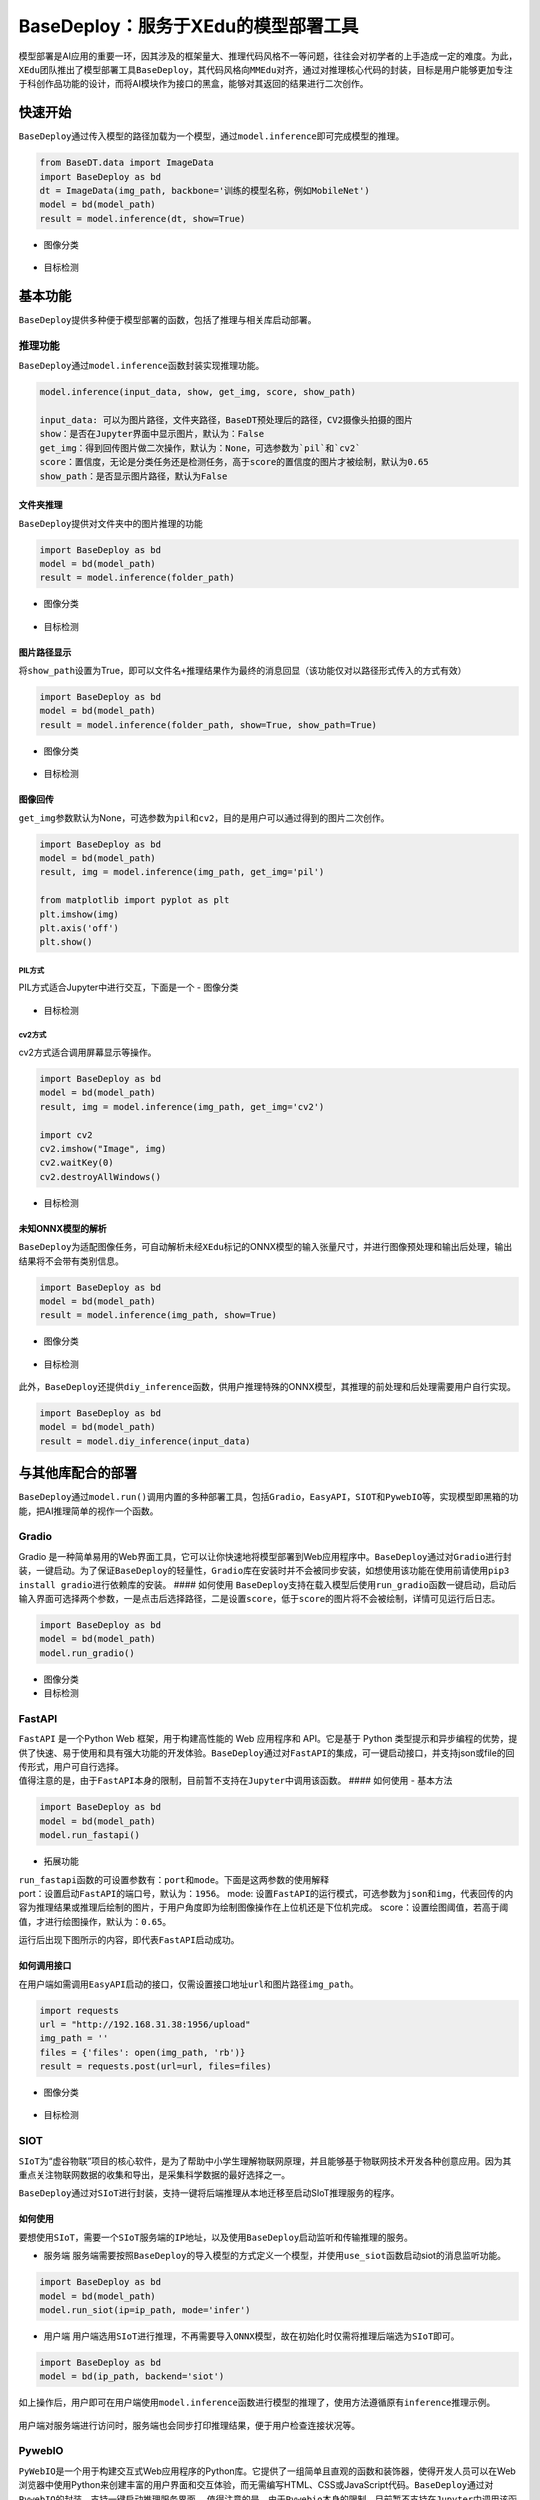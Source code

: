 BaseDeploy：服务于XEdu的模型部署工具
====================================

模型部署是AI应用的重要一环，因其涉及的框架量大、推理代码风格不一等问题，往往会对初学者的上手造成一定的难度。为此，\ ``XEdu``\ 团队推出了模型部署工具\ ``BaseDeploy``\ ，其代码风格向\ ``MMEdu``\ 对齐，通过对推理核心代码的封装，目标是用户能够更加专注于科创作品功能的设计，而将AI模块作为接口的黑盒，能够对其返回的结果进行二次创作。

快速开始
--------

``BaseDeploy``\ 通过传入模型的路径加载为一个模型，通过\ ``model.inference``\ 即可完成模型的推理。

.. code:: python

   from BaseDT.data import ImageData
   import BaseDeploy as bd
   dt = ImageData(img_path, backbone='训练的模型名称，例如MobileNet')
   model = bd(model_path)
   result = model.inference(dt, show=True)

-  图像分类

.. figure:: ../images/basedeploy/基本功能推理_图像分类.png


-  目标检测

.. figure:: ../images/basedeploy/基本功能推理_目标检测.png


基本功能
--------

``BaseDeploy``\ 提供多种便于模型部署的函数，包括了推理与相关库启动部署。

推理功能
~~~~~~~~

| ``BaseDeploy``\ 通过\ ``model.inference``\ 函数封装实现推理功能。

.. code:: python

   model.inference(input_data, show, get_img, score, show_path)

   input_data: 可以为图片路径，文件夹路径，BaseDT预处理后的路径，CV2摄像头拍摄的图片
   show：是否在Jupyter界面中显示图片，默认为：False
   get_img：得到回传图片做二次操作，默认为：None，可选参数为`pil`和`cv2`
   score：置信度，无论是分类任务还是检测任务，高于score的置信度的图片才被绘制，默认为0.65
   show_path：是否显示图片路径，默认为False

文件夹推理
^^^^^^^^^^

``BaseDeploy``\ 提供对文件夹中的图片推理的功能

.. code:: python

   import BaseDeploy as bd
   model = bd(model_path)
   result = model.inference(folder_path)

-  图像分类

.. figure:: ../images/basedeploy/文件夹推理_分类.JPG


-  目标检测

.. figure:: ../images/basedeploy/文件夹推理_检测.JPG


图片路径显示
^^^^^^^^^^^^

将\ ``show_path``\ 设置为True，即可以\ ``文件名+推理结果``\ 作为最终的消息回显（该功能仅对以路径形式传入的方式有效）

.. code:: python

   import BaseDeploy as bd
   model = bd(model_path)
   result = model.inference(folder_path, show=True, show_path=True)

-  图像分类

.. figure:: ../images/basedeploy/路径显示_分类.JPG


-  目标检测

.. figure:: ../images/basedeploy/路径显示_检测.JPG


图像回传
^^^^^^^^

``get_img``\ 参数默认为None，可选参数为\ ``pil``\ 和\ ``cv2``\ ，目的是用户可以通过得到的图片二次创作。

.. code:: python

   import BaseDeploy as bd
   model = bd(model_path)
   result, img = model.inference(img_path, get_img='pil')

   from matplotlib import pyplot as plt
   plt.imshow(img)
   plt.axis('off')
   plt.show()

PIL方式
'''''''

PIL方式适合Jupyter中进行交互，下面是一个 - 图像分类

.. figure:: ../images/basedeploy/图像回传_分类_pil.JPG


-  目标检测

.. figure:: ../images/basedeploy/图像回传_检测_pil.JPG


cv2方式
'''''''

cv2方式适合调用屏幕显示等操作。

.. code:: python

   import BaseDeploy as bd
   model = bd(model_path)
   result, img = model.inference(img_path, get_img='cv2')

   import cv2
   cv2.imshow("Image", img)
   cv2.waitKey(0)
   cv2.destroyAllWindows()

.. figure:: ../images/basedeploy/图像回传_分类_cv2.JPG


-  目标检测

.. figure:: ../images/basedeploy/图像回传_检测_cv2.JPG


未知ONNX模型的解析
^^^^^^^^^^^^^^^^^^

``BaseDeploy``\ 为适配图像任务，可自动解析未经\ ``XEdu``\ 标记的ONNX模型的输入张量尺寸，并进行图像预处理和输出后处理，输出结果将不会带有类别信息。

.. code:: python

   import BaseDeploy as bd
   model = bd(model_path)
   result = model.inference(img_path, show=True)

-  图像分类

.. figure:: ../images/basedeploy/无信息ONNX推理_分类.JPG


-  目标检测

.. figure:: ../images/basedeploy/无信息ONNX推理_检测.JPG


此外，\ ``BaseDeploy``\ 还提供\ ``diy_inference``\ 函数，供用户推理特殊的ONNX模型，其推理的前处理和后处理需要用户自行实现。

.. code:: python

   import BaseDeploy as bd
   model = bd(model_path)
   result = model.diy_inference(input_data)

.. figure:: ../images/basedeploy/diy_infer.JPG


与其他库配合的部署
------------------

``BaseDeploy``\ 通过\ ``model.run()``\ 调用内置的多种部署工具，包括\ ``Gradio``\ ，\ ``EasyAPI``\ ，\ ``SIOT``\ 和\ ``PywebIO``\ 等，实现模型即黑箱的功能，把AI推理简单的视作一个函数。

Gradio
~~~~~~

Gradio
是一种简单易用的Web界面工具，它可以让你快速地将模型部署到Web应用程序中。\ ``BaseDeploy``\ 通过对\ ``Gradio``\ 进行封装，一键启动。为了保证\ ``BaseDeploy``\ 的轻量性，\ ``Gradio``\ 库在安装时并不会被同步安装，如想使用该功能在使用前请使用\ ``pip3 install gradio``\ 进行依赖库的安装。
#### 如何使用
``BaseDeploy``\ 支持在载入模型后使用\ ``run_gradio``\ 函数一键启动，启动后输入界面可选择两个参数，一是点击后选择路径，二是设置\ ``score``\ ，低于\ ``score``\ 的图片将不会被绘制，详情可见运行后日志。

.. code:: python

   import BaseDeploy as bd
   model = bd(model_path)
   model.run_gradio()

-  图像分类 |image|

-  目标检测 |image|

FastAPI
~~~~~~~

| ``FastAPI`` 是一个Python Web 框架，用于构建高性能的 Web 应用程序和
  API。它是基于 Python
  类型提示和异步编程的优势，提供了快速、易于使用和具有强大功能的开发体验。\ ``BaseDeploy``\ 通过对\ ``FastAPI``\ 的集成，可一键启动接口，并支持json或file的回传形式，用户可自行选择。
| 值得注意的是，由于\ ``FastAPI``\ 本身的限制，目前暂不支持在\ ``Jupyter``\ 中调用该函数。
  #### 如何使用 - 基本方法

.. code:: python

   import BaseDeploy as bd
   model = bd(model_path)
   model.run_fastapi()

-  拓展功能

| ``run_fastapi``\ 函数的可设置参数有：\ ``port``\ 和\ ``mode``\ 。下面是这两参数的使用解释
| port：设置启动\ ``FastAPI``\ 的端口号，默认为：\ ``1956``\ 。 mode:
  设置\ ``FastAPI``\ 的运行模式，可选参数为\ ``json``\ 和\ ``img``\ ，代表回传的内容为推理结果或推理后绘制的图片，于用户角度即为绘制图像操作在上位机还是下位机完成。
  score：设置绘图阈值，若高于阈值，才进行绘图操作，默认为：\ ``0.65``\ 。

运行后出现下图所示的内容，即代表\ ``FastAPI``\ 启动成功。 |image|

如何调用接口
^^^^^^^^^^^^

在用户端如需调用\ ``EasyAPI``\ 启动的接口，仅需设置接口地址\ ``url``\ 和图片路径\ ``img_path``\ 。

.. code:: python

   import requests
   url = "http://192.168.31.38:1956/upload"
   img_path = ''
   files = {'files': open(img_path, 'rb')}
   result = requests.post(url=url, files=files)

-  图像分类

.. figure:: ../images/basedeploy/EasyAPI_分类.JPG


-  目标检测

.. figure:: ../images/basedeploy/EasyAPI_检测.JPG


SIOT
~~~~

``SIoT``\ 为“虚谷物联”项目的核心软件，是为了帮助中小学生理解物联网原理，并且能够基于物联网技术开发各种创意应用。因为其重点关注物联网数据的收集和导出，是采集科学数据的最好选择之一。

``BaseDeploy``\ 通过对\ ``SIoT``\ 进行封装，支持一键将后端推理从本地迁移至启动SIoT推理服务的程序。

如何使用
^^^^^^^^

要想使用\ ``SIoT``\ ，需要一个\ ``SIoT服务端``\ 的\ ``IP地址``\ ，以及使用\ ``BaseDeploy``\ 启动监听和传输推理的服务。

-  服务端
   服务端需要按照\ ``BaseDeploy``\ 的导入模型的方式定义一个模型，并使用\ ``use_siot``\ 函数启动siot的消息监听功能。

.. code:: python

   import BaseDeploy as bd
   model = bd(model_path)
   model.run_siot(ip=ip_path, mode='infer')

-  用户端
   用户端选用\ ``SIoT``\ 进行推理，不再需要导入\ ``ONNX``\ 模型，故在初始化时仅需将推理后端选为\ ``SIoT``\ 即可。

.. code:: python

   import BaseDeploy as bd
   model = bd(ip_path, backend='siot')

如上操作后，用户即可在用户端使用\ ``model.inference``\ 函数进行模型的推理了，使用方法遵循原有\ ``inference``\ 推理示例。

.. figure:: ../images/basedeploy/SIoT推理.JPG


用户端对服务端进行访问时，服务端也会同步打印推理结果，便于用户检查连接状况等。

.. figure:: ../images/basedeploy/SIoT_服务端.JPG


PywebIO
~~~~~~~

``PyWebIO``\ 是一个用于构建交互式Web应用程序的Python库。它提供了一组简单且直观的函数和装饰器，使得开发人员可以在Web浏览器中使用Python来创建丰富的用户界面和交互体验，而无需编写HTML、CSS或JavaScript代码。\ ``BaseDeploy``\ 通过对\ ``PywebIO``\ 的封装，支持一键启动推理服务界面。
值得注意的是，由于\ ``Pywebio``\ 本身的限制，目前暂不支持在\ ``Jupyter``\ 中调用该函数。
- 基本方法

.. code:: python

   import BaseDeploy as bd
   model = bd(model_path)
   model.run_pywebio()

-  拓展功能

``run_pywebio``\ 函数的可设置参数有：\ ``port``\ 。下面是参数的使用解释：

port：设置启动\ ``PywebIO``\ 的端口号，默认为：\ ``1956``\ 。

运行后出现下图所示的内容，即代表\ ``PywebIO``\ 启动成功。

.. figure:: ../images/basedeploy/PywebIO_命令行启动.JPG


-  推理示例

|image| |image|

参考链接
--------

Gradio：https://github.com/gradio-app/gradio

FastAPI：https://github.com/tiangolo/fastapi

SIOT：https://github.com/vvlink/SIoT

PywebIO：https://github.com/pywebio/PyWebIO

Flask：https://github.com/pallets/flask

.. |image| image:: ../images/basedeploy/gradio_分类推理.JPG
.. |image| image:: ../images/basedeploy/gradio_检测推理.JPG
.. |image| image:: ../images/basedeploy/EasyAPI_命令行启动.JPG
.. |image| image:: ../images/basedeploy/pywebio_推理_1.JPG
.. |image| image:: ../images/basedeploy/pywebio_推理_2.JPG

